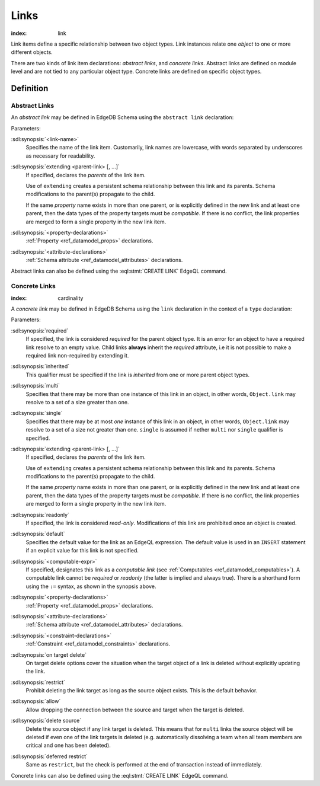 .. _ref_datamodel_links:

=====
Links
=====

:index: link

Link items define a specific relationship between two object types.  Link
instances relate one *object* to one or more different objects.

There are two kinds of link item declarations: *abstract links*,
and *concrete links*.  Abstract links are defined on module level and are not
tied to any particular object type.  Concrete links are defined on specific
object types.


Definition
==========

Abstract Links
--------------

An *abstract link* may be defined in EdgeDB Schema using the ``abstract link``
declaration:

.. sdl:synopsis::

    abstract link <link_name> [ extending [(] <parent-link> [, ...] [)]]:
        [ <property-declarations> ]
        [ <attribute-declarations> ]

Parameters:

:sdl:synopsis:`<link-name>`
    Specifies the name of the link item.  Customarily, link names
    are lowercase, with words separated by underscores as necessary for
    readability.

:sdl:synopsis:`extending <parent-link> [, ...]`
    If specified, declares the *parents* of the link item.

    Use of ``extending`` creates a persistent schema relationship
    between this link and its parents.  Schema modifications
    to the parent(s) propagate to the child.

    If the same *property* name exists in more than one parent, or
    is explicitly defined in the new link and at least one parent,
    then the data types of the property targets must be *compatible*.
    If there is no conflict, the link properties are merged to form a
    single property in the new link item.

:sdl:synopsis:`<property-declarations>`
    :ref:`Property <ref_datamodel_props>` declarations.

:sdl:synopsis:`<attribute-declarations>`
    :ref:`Schema attribute <ref_datamodel_attributes>` declarations.


Abstract links can also be defined using the :eql:stmt:`CREATE LINK`
EdgeQL command.


.. _ref_datamodel_links_concrete:

Concrete Links
--------------

:index: cardinality

A *concrete link* may be defined in EdgeDB Schema using the ``link``
declaration in the context of a ``type`` declaration:

.. sdl:synopsis::

    type <TypeName>:
        [required] [inherited] [{multi | single}] link <link-name> \
            [ extending ( <parent-link> [, ...] )] -> <type>:
            [ expr := <computable-expr> ]
            [ default := <default-expr> ]
            [ readonly := {true | false} ]
            [ <property-declarations> ]
            [ <attribute-declarations> ]
            [ <constraint-declarations> ]
            [ on target delete { restrict |
                                 allow |
                                 delete source |
                                 deferred restrict } ]

    # shorthand form for computable link declaration:

    type <TypeName>:
        [inherited] [{multi | single}] link <link-name> := <computable-expr>


Parameters:

:sdl:synopsis:`required`
    If specified, the link is considered *required* for the parent
    object type.  It is an error for an object to have a required
    link resolve to an empty value.  Child links **always** inherit
    the *required* attribute, i.e it is not possible to make a
    required link non-required by extending it.

:sdl:synopsis:`inherited`
    This qualifier must be specified if the link is *inherited* from
    one or more parent object types.

:sdl:synopsis:`multi`
    Specifies that there may be more than one instance of this link
    in an object, in other words, ``Object.link`` may resolve to a set
    of a size greater than one.

:sdl:synopsis:`single`
    Specifies that there may be at most *one* instance of this link
    in an object, in other words, ``Object.link`` may resolve to a set
    of a size not greater than one.  ``single`` is assumed if nether
    ``multi`` nor ``single`` qualifier is specified.

:sdl:synopsis:`extending <parent-link> [, ...]`
    If specified, declares the *parents* of the link item.

    Use of ``extending`` creates a persistent schema relationship
    between this link and its parents.  Schema modifications
    to the parent(s) propagate to the child.

    If the same *property* name exists in more than one parent, or
    is explicitly defined in the new link and at least one parent,
    then the data types of the property targets must be *compatible*.
    If there is no conflict, the link properties are merged to form a
    single property in the new link item.

:sdl:synopsis:`readonly`
    If specified, the link is considered *read-only*.  Modifications
    of this link are prohibited once an object is created.

:sdl:synopsis:`default`
    Specifies the default value for the link as an EdgeQL expression.
    The default value is used in an ``INSERT`` statement if an explicit
    value for this link is not specified.

:sdl:synopsis:`<computable-expr>`
    If specified, designates this link as a *computable link*
    (see :ref:`Computables <ref_datamodel_computables>`).  A computable
    link cannot be *required* or *readonly* (the latter is implied and
    always true).  There is a shorthand form using the ``:=`` syntax,
    as shown in the synopsis above.

:sdl:synopsis:`<property-declarations>`
    :ref:`Property <ref_datamodel_props>` declarations.

:sdl:synopsis:`<attribute-declarations>`
    :ref:`Schema attribute <ref_datamodel_attributes>` declarations.

:sdl:synopsis:`<constraint-declarations>`
    :ref:`Constraint <ref_datamodel_constraints>` declarations.

:sdl:synopsis:`on target delete`
    On target delete options cover the situation when the target
    object of a link is deleted without explicitly updating the link.

:sdl:synopsis:`restrict`
    Prohibit deleting the link target as long as the source object exists.
    This is the default behavior.

:sdl:synopsis:`allow`
    Allow dropping the connection between the source and target when
    the target is deleted.

:sdl:synopsis:`delete source`
    Delete the source object if any link target is deleted. This means
    that for ``multi`` links the source object will be deleted
    if even one of the link targets is deleted (e.g. automatically
    dissolving a team when all team members are critical and one has
    been deleted).

:sdl:synopsis:`deferred restrict`
    Same as ``restrict``, but the check is performed at the end of
    transaction instead of immediately.


Concrete links can also be defined using the
:eql:stmt:`CREATE LINK` EdgeQL command.
